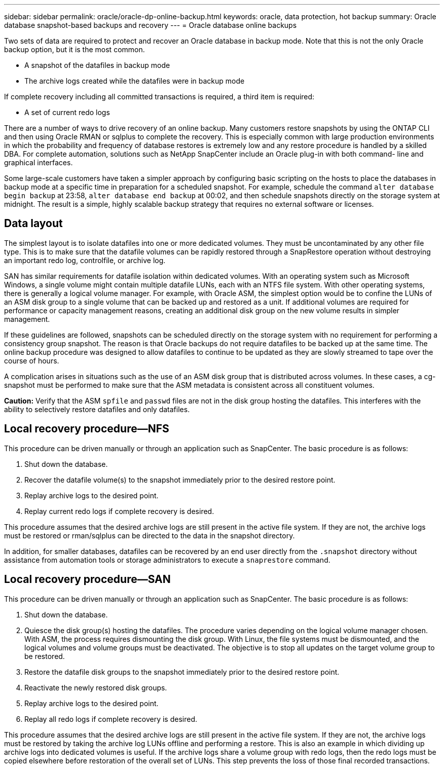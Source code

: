 ---
sidebar: sidebar
permalink: oracle/oracle-dp-online-backup.html
keywords: oracle, data protection, hot backup
summary: Oracle database snapshot-based backups and recovery
---
= Oracle database online backups

:hardbreaks:
:nofooter:
:icons: font
:linkattrs:
:imagesdir: ../media/

[.lead]
Two sets of data are required to protect and recover an Oracle database in backup mode. Note that this is not the only Oracle backup option, but it is the most common.

* A snapshot of the datafiles in backup mode
* The archive logs created while the datafiles were in backup mode

If complete recovery including all committed transactions is required, a third item is required:

* A set of current redo logs

There are a number of ways to drive recovery of an online backup. Many customers restore snapshots by using the ONTAP CLI and then using Oracle RMAN or sqlplus to complete the recovery. This is especially common with large production environments in which the probability and frequency of database restores is extremely low and any restore procedure is handled by a skilled DBA. For complete automation, solutions such as NetApp SnapCenter include an Oracle plug-in with both command- line and graphical interfaces.

Some large-scale customers have taken a simpler approach by configuring basic scripting on the hosts to place the databases in backup mode at a specific time in preparation for a scheduled snapshot. For example, schedule the command `alter database begin backup` at 23:58, `alter database end backup` at 00:02, and then schedule snapshots directly on the storage system at midnight. The result is a simple, highly scalable backup strategy that requires no external software or licenses.

== Data layout
The simplest layout is to isolate datafiles into one or more dedicated volumes. They must be uncontaminated by any other file type. This is to make sure that the datafile volumes can be rapidly restored through a SnapRestore operation without destroying an important redo log, controlfile, or archive log.

SAN has similar requirements for datafile isolation within dedicated volumes. With an operating system such as Microsoft Windows, a single volume might contain multiple datafile LUNs, each with an NTFS file system. With other operating systems, there is generally a logical volume manager. For example, with Oracle ASM, the simplest option would be to confine the LUNs of an ASM disk group to a single volume that can be backed up and restored as a unit. If additional volumes are required for performance or capacity management reasons, creating an additional disk group on the new volume results in simpler management.

If these guidelines are followed, snapshots can be scheduled directly on the storage system with no requirement for performing a consistency group snapshot. The reason is that Oracle backups do not require datafiles to be backed up at the same time. The online backup procedure was designed to allow datafiles to continue to be updated as they are slowly streamed to tape over the course of hours.

A complication arises in situations such as the use of an ASM disk group that is distributed across volumes. In these cases, a cg-snapshot must be performed to make sure that the ASM metadata is consistent across all constituent volumes.

*Caution:* Verify that the ASM `spfile` and `passwd` files are not in the disk group hosting the datafiles. This interferes with the ability to selectively restore datafiles and only datafiles.

== Local recovery procedure—NFS
This procedure can be driven manually or through an application such as SnapCenter. The basic procedure is as follows:

. Shut down the database.
. Recover the datafile volume(s) to the snapshot immediately prior to the desired restore point.
. Replay archive logs to the desired point.
. Replay current redo logs if complete recovery is desired.

This procedure assumes that the desired archive logs are still present in the active file system. If they are not, the archive logs must be restored or rman/sqlplus can be directed to the data in the snapshot directory.

In addition, for smaller databases, datafiles can be recovered by an end user directly from the `.snapshot` directory without assistance from automation tools or storage administrators to execute a `snaprestore` command.

== Local recovery procedure—SAN
This procedure can be driven manually or through an application such as SnapCenter. The basic procedure is as follows:

. Shut down the database.
. Quiesce the disk group(s) hosting the datafiles. The procedure varies depending on the logical volume manager chosen. With ASM, the process requires dismounting the disk group. With Linux, the file systems must be dismounted, and the logical volumes and volume groups must be deactivated. The objective is to stop all updates on the target volume group to be restored.
. Restore the datafile disk groups to the snapshot immediately prior to the desired restore point.
. Reactivate the newly restored disk groups.
. Replay archive logs to the desired point.
. Replay all redo logs if complete recovery is desired.

This procedure assumes that the desired archive logs are still present in the active file system. If they are not, the archive logs must be restored by taking the archive log LUNs offline and performing a restore. This is also an example in which dividing up archive logs into dedicated volumes is useful. If the archive logs share a volume group with redo logs, then the redo logs must be copied elsewhere before restoration of the overall set of LUNs. This step prevents the loss of those final recorded transactions.

